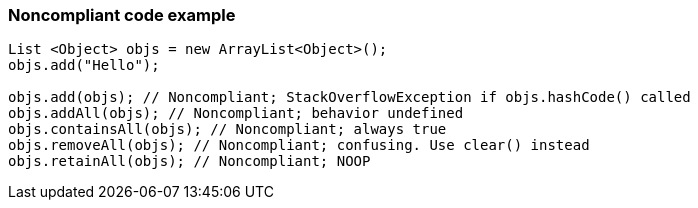 === Noncompliant code example

[source,text]
----
List <Object> objs = new ArrayList<Object>();
objs.add("Hello");

objs.add(objs); // Noncompliant; StackOverflowException if objs.hashCode() called
objs.addAll(objs); // Noncompliant; behavior undefined
objs.containsAll(objs); // Noncompliant; always true
objs.removeAll(objs); // Noncompliant; confusing. Use clear() instead
objs.retainAll(objs); // Noncompliant; NOOP
----
